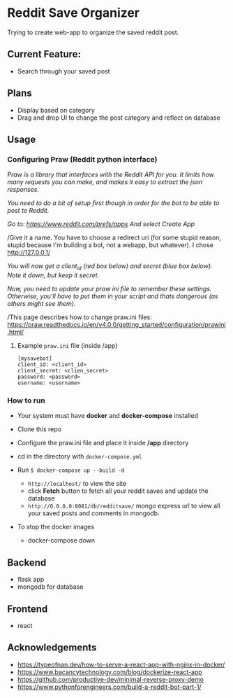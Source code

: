 * Reddit Save Organizer

Trying to create web-app to organize the saved reddit post. 

** Current Feature:
- Search through your saved post

** Plans
- Display based on category 
- Drag and drop UI to change the post category and reflect on database

** Usage
*** Configuring Praw (Reddit python interface) 

/Praw is a library that interfaces with the Reddit API for you. It limits how many requests you can make, and makes it easy to extract the json responses./

/You need to do a bit of setup first though in order for the bot to be able to post to Reddit./

/Go to: https://www.reddit.com/prefs/apps And select Create App/

/Give it a name. You have to choose a redirect uri (for some stupid reason, stupid because I'm building a bot, not a webapp, but whatever). I chose http://127.0.0.1/

/You /will now get a client_id (red box below) and secret (blue box below). Note it down, but keep it secret.//

/Now, you need to update your praw ini file to remember these settings. Otherwise, you’ll have to put them in your script and thats dangerous (as others might see them)./

/This page describes how to change praw.ini files: https://praw.readthedocs.io/en/v4.0.0/getting_started/configuration/prawini.html/

[[./app/praw_guide.jpg]]

**** Example ~praw.ini~ file (inside /app)

#+begin_src  
[mysavebot]
client_id: <client_id> 
client_secret: <clien_secret> 
password: <password> 
username: <username> 
#+end_src

*** How to run
- Your system must have *docker* and *docker-compose* installed
- Clone this repo
- Configure the praw.ini file and place it inside */app* directory 
- cd in the directory with ~docker-compose.yml~

- Run ~$ docker-compose up --build -d~
  - ~http://localhost/~ to view the site 
  - click *Fetch* button to fetch all your reddit saves and update the database
  - ~http://0.0.0.0:8081/db/redditsave/~ mongo express url to view all your saved posts and comments in mongodb.

- To stop the docker images
  - docker-compose down

** Backend
- flask app
- mongodb for database

** Frontend
- react 

** Acknowledgements
- https://typeofnan.dev/how-to-serve-a-react-app-with-nginx-in-docker/
- https://www.bacancytechnology.com/blog/dockerize-react-app
- https://github.com/productive-dev/minimal-reverse-proxy-demo
- https://www.pythonforengineers.com/build-a-reddit-bot-part-1/
